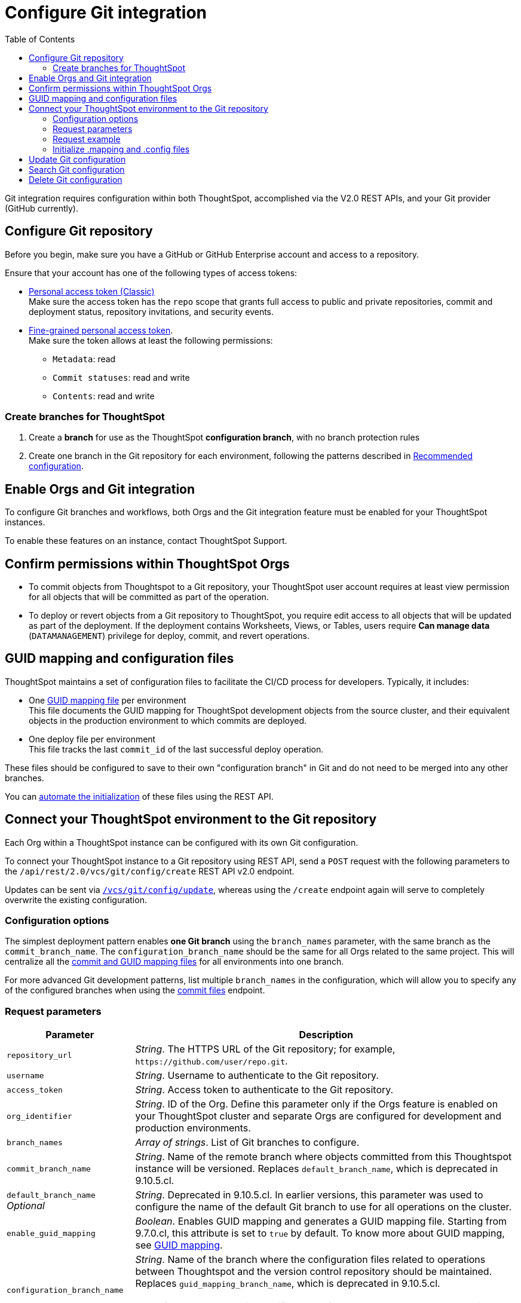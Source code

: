 = Configure Git integration
:toc: true
:toclevels: 2

:page-title: Configure Git integration
:page-pageid: git-configuration
:page-description: Configuring the Git integration for a ThoughtSpot instance

Git integration requires configuration within both ThoughtSpot, accomplished via the V2.0 REST APIs, and your Git provider (GitHub currently).
  
== Configure Git repository

Before you begin, make sure you have a GitHub or GitHub Enterprise account and access to a repository. 

Ensure that your account has one of the following types of access tokens:

* link:https://docs.github.com/en/authentication/keeping-your-account-and-data-secure/managing-your-personal-access-tokens#personal-access-tokens-classic[Personal access token (Classic), window=_blank] +
Make sure the access token has the `repo` scope that grants full access to public and private repositories, commit and deployment status, repository invitations, and security events. +
* link:https://docs.github.com/en/authentication/keeping-your-account-and-data-secure/managing-your-personal-access-tokens#fine-grained-personal-access-tokens[Fine-grained personal access token, window=_blank]. + 
Make sure the token allows at least the following permissions: +

*** `Metadata`: read
*** `Commit statuses`: read and write 
*** `Contents`: read and write

=== Create branches for ThoughtSpot

1. Create a *branch* for use as the ThoughtSpot *configuration branch*, with no branch protection rules
2. Create one branch in the Git repository for each environment, following the patterns described in xref:version_control.adoc#_recommended_configuration_and_best_practices[Recommended configuration].

== Enable Orgs and Git integration

To configure Git branches and workflows, both Orgs and the Git integration feature must be enabled for your ThoughtSpot instances.

To enable these features on an instance, contact ThoughtSpot Support.

////
Run the following `tscli` command on their instances.

[source,SSH]
----
tscli git-integration enable
----
////

== Confirm permissions within ThoughtSpot Orgs
* To commit objects from Thoughtspot to a Git repository, your ThoughtSpot user account requires at least view permission for all objects that will be committed as part of the operation.
* To deploy or revert objects from a Git repository to ThoughtSpot, you require edit access to all objects that will be updated as part of the deployment. If the deployment contains Worksheets, Views, or Tables, users require **Can manage data** (`DATAMANAGEMENT`) privilege for deploy, commit, and  revert operations.

[#guid-map-and-config-files]
== GUID mapping and configuration files

ThoughtSpot maintains a set of configuration files to facilitate the CI/CD process for developers. Typically, it includes:

* One xref:guid-mapping.adoc[GUID mapping file] per environment +
This file documents the GUID mapping for ThoughtSpot development objects from the source cluster, and their equivalent objects in the production environment to which commits are deployed.
* One deploy file per environment +
This file tracks the last `commit_id` of the last successful deploy operation.

These files should be configured to save to their own "configuration branch" in Git and do not need to be merged into any other branches.

You can xref:git-configuration.adoc#initialize-mapping[automate the initialization] of these files using the REST API.

[#connectTS]
== Connect your ThoughtSpot environment to the Git repository
Each Org within a ThoughtSpot instance can be configured with its own Git configuration.

To connect your ThoughtSpot instance to a Git repository using REST API, send a `POST` request with the following parameters to the `/api/rest/2.0/vcs/git/config/create` REST API v2.0 endpoint. 

Updates can be sent via `xref:git-configuration.adoc#update-git-config[/vcs/git/config/update]`, whereas using the `/create` endpoint again will serve to completely overwrite the existing configuration.

=== Configuration options
The simplest deployment pattern enables *one Git branch* using the `branch_names` parameter, with the same branch as the `commit_branch_name`. The `configuration_branch_name` should be the same for all Orgs related to the same project. This will centralize all the xref:git-configuration.adoc#guid-map-and-config-files[commit and GUID mapping files] for all environments into one branch.

For more advanced Git development patterns, list multiple `branch_names` in the configuration, which will allow you to specify any of the configured branches when using the xref:git-rest-api-guide.adoc#commit-files[commit files] endpoint.

=== Request parameters
[width="100%" cols="2,6"]
[options='header']
|===
|Parameter|Description
|`repository_url`|__String__. The HTTPS URL of the Git repository; for example, `\https://github.com/user/repo.git`.
|`username`
|__String__. Username to authenticate to the Git repository.
|`access_token`|__String__. Access token to authenticate to the Git repository.
|`org_identifier`|__String__. ID of the Org. Define this parameter only if the Orgs feature is enabled on your ThoughtSpot cluster and separate Orgs are configured for development and production environments.
|`branch_names`|__Array of strings__. List of Git branches to configure.
|`commit_branch_name` |__String__. Name of the remote branch where objects committed from this Thoughtspot instance will be versioned. Replaces `default_branch_name`, which is deprecated in 9.10.5.cl.
|`default_branch_name` +
__Optional__|__String__. Deprecated in 9.10.5.cl. In earlier versions, this parameter was used to configure the name of the default Git branch to use for all operations on the cluster.
|`enable_guid_mapping`  |__Boolean__. Enables GUID mapping and generates a GUID mapping file. Starting from 9.7.0.cl, this attribute is set to `true` by default.
To know more about GUID mapping, see xref:version_control.adoc#_guid_mapping_and_configuration_files[GUID mapping].
|`configuration_branch_name` a|__String__. Name of the branch where the configuration files related to operations between Thoughtspot and the version control repository should be maintained. Replaces `guid_mapping_branch_name`, which is deprecated in 9.10.5.cl.

[NOTE]
====
If no branch name is specified, by default, the `ts_config_files` branch is considered. Ensure this branch exists before configuration.
====
|`guid_mapping_branch_name` +
__Optional__|__String__. Deprecated in 9.10.5.cl.  In earlier versions, this parameter was used to configure the name of the branch for the GUID mapping file.
||
|===

=== Request example

The following example shows the API request format for connecting ThoughtSpot to a GitHub repository.

[source, cURL]
----
curl -X POST \
  --url 'https://{ThoughtSpot-Host-Dev}/api/rest/2.0/vcs/git/config/create' \
  -H 'Authorization: Bearer {Bearer_token}  \
  -H 'Accept: application/json'\
  -H 'Content-Type: application/json' \
  --data-raw '{
  "repository_url": "https://github.com/user/repo.git",
  "username": "ts-git-user",
  "access_token": "{ACCESS_TOKEN}",
  "org_identifier": "dev"
  "branch_names": [
    "dev",
    "main"
  ],
  "commit_branch_name": "dev",
  "configuration_branch_name": "_ts_config"
}'
----

If the API request is successful, the ThoughtSpot instance will be connected to the Git repository. 

Go into each Org an issue the `config/create` call to link the appropriate branch to establish all environments.

The following example shows the API request parameters to connect a ThoughtSpot `Prod` Org to the Git repo. Note that GUID mapping is enabled in the API request. 

The `Bearer_token` value must be requested for the desired Org, specified through the `org_id` value of the xref:authentication.adoc#get-a-token-for-full-access[full access token] REST API request.

[source, cURL]
----
curl -X POST \
  --url 'https://{ThoughtSpot-Host-Prod}/api/rest/2.0/vcs/git/config/create' \
  -H 'Authorization: Bearer {Bearer_token}  \
  -H 'Accept: application/json'\
  -H 'Content-Type: application/json' \
  --data-raw '{
  "repository_url": "https://github.com/user/repo.git",
  "username": "ts-git-user",
  "access_token": "{ACCESS_TOKEN}",
  "enable_guid_mapping": true,
  "org_identifier": "prod"
  "branch_names": [
    "prod"
  ],
  "enable_guid_mapping": true,
  "commit_branch_name": "prod",
  "configuration_branch_name": "_ts_config"
}'
----

[#initialize-mapping]
=== Initialize .mapping and .config files
Version control and xref:guid-mapping.adoc[GUID mapping] utilize files stored in the `configuration_branch`. 

You can initialize these files by immediately using the  xref:git-rest-api-guide.adoc#deploy-commits[deploy commits REST API] after configuring the Org for Git.

See the link:https://github.com/thoughtspot/thoughtspot_rest_api_v1_python/blob/main/examples_v2/create_orgs_with_linked_git_branch.py[create_orgs_with_linked_git_branch.py script] for an example of deploying a full Orgs or branches setup for structured development and deployment.

After the Orgs are set up, you can link:https://github.com/thoughtspot/thoughtspot_rest_api_v1_python/blob/main/examples_v2/create_connection_on_orgs.py[create connections across the orgs] and xref:guid-mapping.adoc#using-mapping-for-table-tml-properties[add any necessary entries to the GUID mapping files].


[#update-git-config]
== Update Git configuration
To update the repository details or access token, send a `POST` request with Git configuration parameters to the `/api/rest/2.0/vcs/git/config/update` API endpoint.

== Search Git configuration
To get repository configuration information, send a `POST` request to `/api/rest/2.0/vcs/git/config/search` API endpoint.

== Delete Git configuration

To delete the repository configuration, send a `POST` request to the `/api/rest/2.0/vcs/git/config/delete` endpoint.

